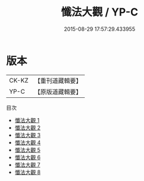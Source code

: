 #+TITLE: 懺法大觀 / YP-C

#+DATE: 2015-08-29 17:57:29.433955
* 版本
 |     CK-KZ|【重刊道藏輯要】|
 |      YP-C|【原版道藏輯要】|
目次
 - [[file:KR5i0076_001.txt][懺法大觀 1]]
 - [[file:KR5i0076_002.txt][懺法大觀 2]]
 - [[file:KR5i0076_003.txt][懺法大觀 3]]
 - [[file:KR5i0076_004.txt][懺法大觀 4]]
 - [[file:KR5i0076_005.txt][懺法大觀 5]]
 - [[file:KR5i0076_006.txt][懺法大觀 6]]
 - [[file:KR5i0076_007.txt][懺法大觀 7]]
 - [[file:KR5i0076_008.txt][懺法大觀 8]]

